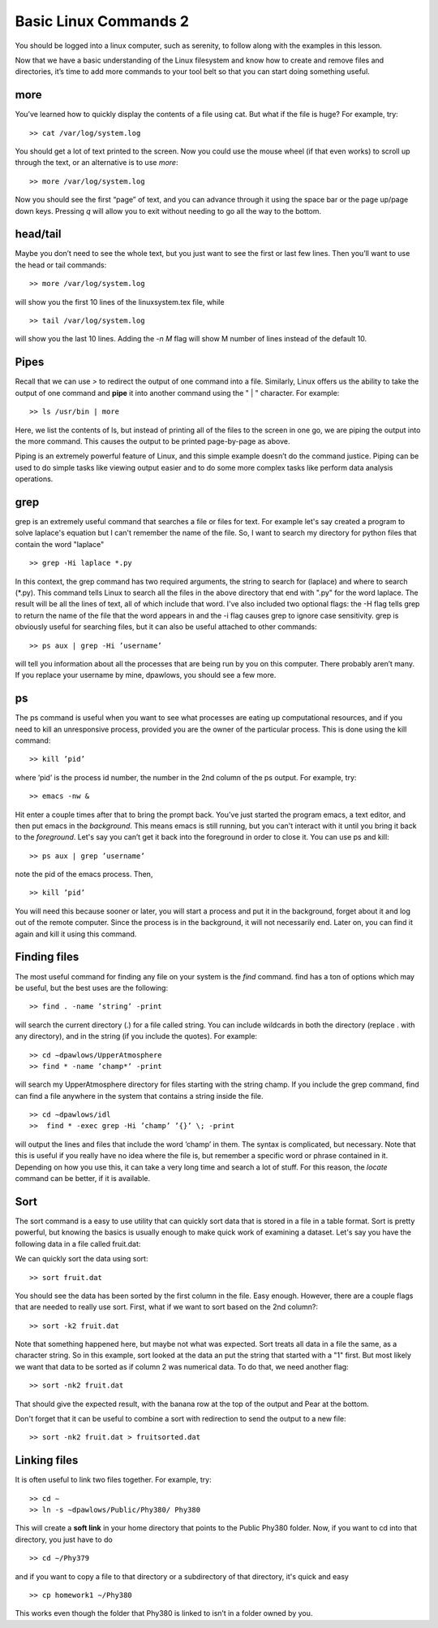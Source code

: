 Basic Linux Commands 2
======================

You should be logged into a linux computer, such as
serenity, to follow along with the examples in this
lesson.

Now that we have a basic understanding of
the Linux filesystem and know how to create and remove files and directories, it’s time to add more commands to your tool belt so that you can start
doing something useful.

more
^^^^

You’ve learned how to quickly display the contents of a file using cat. But what if the
file is huge? For example, try::

  >> cat /var/log/system.log

You should get a lot of text printed to the screen. Now you could use the mouse wheel
(if that even works) to scroll up through the text, or an alternative is to use *more*::

  >> more /var/log/system.log

Now you should see the first “page” of text, and you can advance through it using the
space bar or the page up/page down keys. Pressing *q* will allow you to exit without
needing to go all the way to the bottom.

head/tail
^^^^^^^^^

Maybe you don’t need to see the whole text, but you just want to see the first or last few
lines. Then you’ll want to use the head or tail commands::

  >> more /var/log/system.log

will show you the first 10 lines of the linuxsystem.tex file, while
::

  >> tail /var/log/system.log

will show you the last 10 lines. Adding the *-n M* flag will show M number of lines
instead of the default 10.

Pipes
^^^^^

Recall that we can use *>* to redirect the output of one command into a file. Similarly, Linux offers us the
ability to take the output of one command
and **pipe** it into another command using the " | "
character.
For example::

  >> ls /usr/bin | more

Here, we list the contents of ls, but instead of
printing all of the files to the screen in one go, we are piping the output into the more command. This causes the output to be printed page-by-page as above.

Piping is an extremely powerful feature of Linux, and this simple example doesn’t do
the command justice. Piping can be used to do
simple tasks like viewing output easier and to do some more
complex tasks like perform data analysis operations.

grep
^^^^

grep is an extremely useful command that searches a file or files for text. For example let's say
created a program to solve laplace's equation but I can't remember the name of the file. So, I want to search
my directory for python files that contain the word "laplace"
::

  >> grep -Hi laplace *.py

In this context, the grep command has two required arguments, the
string to search for (laplace) and where to search (\*.py). This command tells Linux to search all the files  in the above directory that end with ".py" for the word laplace. The result will be
all the lines of text, all of which include that word.
I've also included two optional flags: the -H flag tells grep to return
the name of the file that the word appears in and the -i flag causes grep to ignore case sensitivity.
grep is obviously useful for searching files, but it can also be useful attached to other
commands::

  >> ps aux | grep -Hi ’username’

will tell you information about all the processes that are being run by you on this computer. There probably aren’t many. If you replace your username by mine, dpawlows,
you should see a few more.

ps
^^

The ps command is useful when you want to see what processes are eating up computational resources, and if you need to kill an unresponsive process, provided you are the
owner of the particular process. This is done using the kill command::

  >> kill ’pid’

where ’pid’ is the process id number, the number in the 2nd column of the ps output.
For example, try::

  >> emacs -nw &

Hit enter a couple times after that to bring the prompt back. You’ve just started the program emacs, a text editor,
and then put emacs in the *background*. This means
emacs is still running, but you can't interact with it until you bring it back to the *foreground*. Let's say you can’t get it back into the foreground in order to
close it. You can use ps and kill::

  >> ps aux | grep ’username’

note the pid of the emacs process. Then,
::

 >> kill ’pid’

You will need this because sooner or later, you will start a process and put it in the
background, forget about it and log out of the remote
computer. Since the process is in the background,
it will not necessarily end. Later on, you can find it again and kill it using this command.

Finding files
^^^^^^^^^^^^^

The most useful command for finding any file on your system is the *find* command. find
has a ton of options which may be useful, but the best uses are the following::

  >> find . -name ’string’ -print

will search the current directory (.) for a file called string. You can include wildcards in
both the directory (replace . with any directory), and in the string (if you include the
quotes). For example::

  >> cd ∼dpawlows/UpperAtmosphere
  >> find * -name ’champ*’ -print

will search my UpperAtmosphere directory for files starting with the string champ.
If you include the grep command, find can find a file anywhere in the system that
contains a string inside the file.
::

  >> cd ∼dpawlows/idl
  >>  find * -exec grep -Hi ’champ’ ’{}’ \; -print

will output the lines and files that include the word ’champ’ in them. The syntax is
complicated, but necessary. Note that this is useful if you really have no idea where the
file is, but remember a specific word or phrase contained in it.
Depending on how you use this, it can take a very long time and search a lot of stuff.
For this reason, the *locate* command can be better, if it is available.

Sort
^^^^

The sort command is a easy to use utility that can quickly sort data that
is stored in a file in a table format. Sort is pretty powerful, but
knowing the basics is usually enough to make quick work of examining a
dataset. Let's say you have the following data in a file
called fruit.dat:

=====     ====      ====
Banana    5.2       1001
Apple     32.1      1002
Pear      101.8     1003
Grape     7.5       1004
Melon     47.2      1005
=====     ====      ====

We can quickly sort the data using sort::

  >> sort fruit.dat

You should see the data has been sorted by the first
column in the file. Easy enough. However, there are a
couple flags that are needed to really use sort. First,
what if we want to sort based on the 2nd column?::

  >> sort -k2 fruit.dat

Note that something happened here, but maybe not what
was expected. Sort treats all data in a file the same,
as a character string. So in this example, sort looked at the data
an put the string that started with a "1" first. But most likely
we want that data to be sorted as if column 2 was numerical
data. To do that, we need another flag::

  >> sort -nk2 fruit.dat

That should give the expected result, with the banana
row at the top of the output and Pear at the bottom.

Don't forget that it can be useful to combine a sort
with redirection to send the output to a new file::

  >> sort -nk2 fruit.dat > fruitsorted.dat

Linking files
^^^^^^^^^^^^^

It is often useful to link two files together. For example, try::

  >> cd ∼
  >> ln -s ∼dpawlows/Public/Phy380/ Phy380

This will create a **soft link** in your home directory that points to the Public Phy380 folder.
Now, if you want to cd into that directory, you just have to do
::

  >> cd ∼/Phy379

and if you want to copy a file to that directory or a subdirectory of that directory, it's
quick and easy
::

  >> cp homework1 ∼/Phy380

This works even though the folder that Phy380 is linked to isn’t in a folder owned by you.
